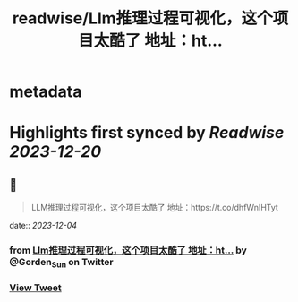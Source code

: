 :PROPERTIES:
:title: readwise/Llm推理过程可视化，这个项目太酷了 地址：ht...
:END:


* metadata
:PROPERTIES:
:author: [[Gorden_Sun on Twitter]]
:full-title: "Llm推理过程可视化，这个项目太酷了 地址：ht..."
:category: [[tweets]]
:url: https://twitter.com/Gorden_Sun/status/1731218605554147601
:image-url: https://pbs.twimg.com/profile_images/1522159828231409664/GPpXyPT1.jpg
:END:

* Highlights first synced by [[Readwise]] [[2023-12-20]]
** 📌
#+BEGIN_QUOTE
LLM推理过程可视化，这个项目太酷了
地址：https://t.co/dhfWnIHTyt 
#+END_QUOTE
    date:: [[2023-12-04]]
*** from _Llm推理过程可视化，这个项目太酷了 地址：ht..._ by @Gorden_Sun on Twitter
*** [[https://twitter.com/Gorden_Sun/status/1731218605554147601][View Tweet]]